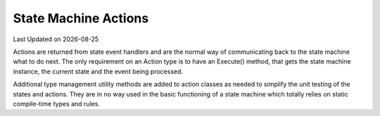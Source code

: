 .. Structure conventions
     # with overline, for parts
     * with overline, for chapters
     = for sections
     - for subsections
     ^ for sub-subsections
     " for paragraphs

State Machine Actions
=====================

.. |date| date::

Last Updated on |date|

Actions are returned from state event handlers and are the normal way of
communicating back to the state machine what to do next. The only requirement on
an Action type is to have an Execute() method, that gets the state machine
instance, the current state and the event being processed.

Additional type management utility methods are added to action classes as needed
to simplify the unit testing of the states and actions. They are in no way used
in the basic functioning of a state machine which totally relies on static
compile-time types and rules.

.. doxygenstruct:: asap::fsm::TransitionTo
   :members:

.. doxygenstruct:: asap::fsm::DoNothing
   :members:

.. doxygenstruct:: asap::fsm::ReportError
   :members:

.. doxygenstruct:: asap::fsm::OneOf
   :members:

.. doxygenstruct:: asap::fsm::Maybe
   :members:

.. doxygenstruct:: asap::fsm::is_one_of

.. doxygenfunction:: asap::fsm::supports_alternative

